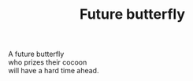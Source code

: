 :PROPERTIES:
:ID:       8F66AF8C-FF62-4CC8-A271-684BD681CAB4
:SLUG:     future-butterfly
:END:
#+filetags: :poetry:
#+title: Future butterfly

#+BEGIN_VERSE
A future butterfly
who prizes their cocoon
will have a hard time ahead.
#+END_VERSE
